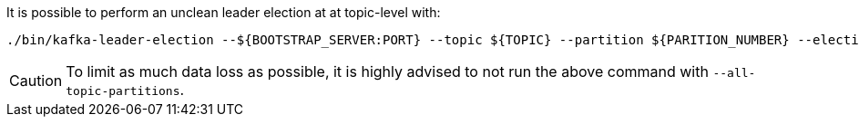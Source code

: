 It is possible to perform an unclean leader election at at topic-level with: 
[source,shell]
----
./bin/kafka-leader-election --${BOOTSTRAP_SERVER:PORT} --topic ${TOPIC} --partition ${PARITION_NUMBER} --election-type UNCLEAN
----
CAUTION: To limit as much data loss as possible, it is highly advised to not run the above command with `--all-topic-partitions`. 
